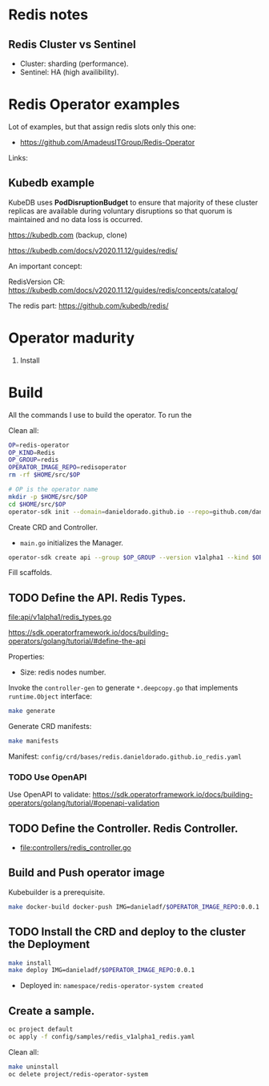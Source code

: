 * Redis notes

** Redis Cluster vs Sentinel

- Cluster: sharding (performance). 
- Sentinel: HA (high availibility).

* Redis Operator examples

Lot of examples, but that assign redis slots only this one:

- https://github.com/AmadeusITGroup/Redis-Operator

Links:

** Kubedb example

KubeDB uses *PodDisruptionBudget* to ensure that majority of these cluster replicas are available during
voluntary disruptions so that quorum is maintained and no data loss is occurred.


https://kubedb.com (backup, clone)

https://kubedb.com/docs/v2020.11.12/guides/redis/

An important concept:

RedisVersion CR: https://kubedb.com/docs/v2020.11.12/guides/redis/concepts/catalog/

The redis part: https://github.com/kubedb/redis/

* Operator madurity

1. Install

* Build

All the commands I use to build the operator. To run the

#+PROPERTY: header-args:sh  :session *sh*  :results output verbatim code replace

Clean all:

#+BEGIN_SRC sh
OP=redis-operator
OP_KIND=Redis
OP_GROUP=redis
OPERATOR_IMAGE_REPO=redisoperator
rm -rf $HOME/src/$OP
#+END_SRC

#+BEGIN_SRC sh
# OP is the operator name
mkdir -p $HOME/src/$OP
cd $HOME/src/$OP
operator-sdk init --domain=danieldorado.github.io --repo=github.com/danieldorado/$OP
#+END_SRC

Create CRD and Controller.

-  ~main.go~ initializes the Manager.

#+BEGIN_SRC sh
operator-sdk create api --group $OP_GROUP --version v1alpha1 --kind $OP_KIND --resource=true --controller=true
#+END_SRC

Fill scaffolds. 

** TODO Define the API. Redis Types.

[[file:api/v1alpha1/redis_types.go]]

https://sdk.operatorframework.io/docs/building-operators/golang/tutorial/#define-the-api

Properties:

- Size: redis nodes number.

Invoke the =controller-gen= to generate =*.deepcopy.go= that implements =runtime.Object= interface:

#+BEGIN_SRC sh
make generate
#+END_SRC

Generate CRD manifests:

#+BEGIN_SRC sh
make manifests
#+END_SRC

Manifest: =config/crd/bases/redis.danieldorado.github.io_redis.yaml=

*** TODO Use OpenAPI

Use OpenAPI to validate: [[https://sdk.operatorframework.io/docs/building-operators/golang/tutorial/#openapi-validation]]


** TODO Define the Controller. Redis Controller.

- [[file:controllers/redis_controller.go]]

** Build and Push operator image

Kubebuilder is a prerequisite.

#+BEGIN_SRC sh
make docker-build docker-push IMG=danieladf/$OPERATOR_IMAGE_REPO:0.0.1
#+END_SRC

** TODO Install the CRD and deploy to the cluster the Deployment

#+BEGIN_SRC sh
make install
make deploy IMG=danieladf/$OPERATOR_IMAGE_REPO:0.0.1
#+END_SRC

- Deployed in: =namespace/redis-operator-system created=

** Create a sample.

#+BEGIN_SRC  sh
oc project default
oc apply -f config/samples/redis_v1alpha1_redis.yaml
#+END_SRC

Clean all:

#+BEGIN_SRC sh
make uninstall
oc delete project/redis-operator-system
#+END_SRC
